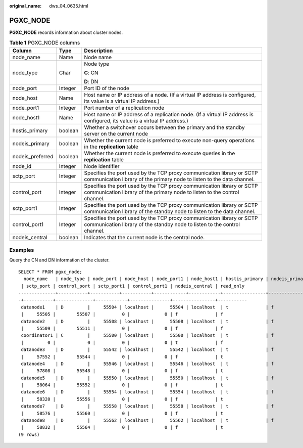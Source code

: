 :original_name: dws_04_0635.html

.. _dws_04_0635:

PGXC_NODE
=========

**PGXC_NODE** records information about cluster nodes.

.. table:: **Table 1** PGXC_NODE columns

   +-----------------------+-----------------------+----------------------------------------------------------------------------------------------------------------------------------------------------+
   | Column                | Type                  | Description                                                                                                                                        |
   +=======================+=======================+====================================================================================================================================================+
   | node_name             | Name                  | Node name                                                                                                                                          |
   +-----------------------+-----------------------+----------------------------------------------------------------------------------------------------------------------------------------------------+
   | node_type             | Char                  | Node type                                                                                                                                          |
   |                       |                       |                                                                                                                                                    |
   |                       |                       | **C**: CN                                                                                                                                          |
   |                       |                       |                                                                                                                                                    |
   |                       |                       | **D**: DN                                                                                                                                          |
   +-----------------------+-----------------------+----------------------------------------------------------------------------------------------------------------------------------------------------+
   | node_port             | Integer               | Port ID of the node                                                                                                                                |
   +-----------------------+-----------------------+----------------------------------------------------------------------------------------------------------------------------------------------------+
   | node_host             | Name                  | Host name or IP address of a node. (If a virtual IP address is configured, its value is a virtual IP address.)                                     |
   +-----------------------+-----------------------+----------------------------------------------------------------------------------------------------------------------------------------------------+
   | node_port1            | Integer               | Port number of a replication node                                                                                                                  |
   +-----------------------+-----------------------+----------------------------------------------------------------------------------------------------------------------------------------------------+
   | node_host1            | Name                  | Host name or IP address of a replication node. (If a virtual IP address is configured, its value is a virtual IP address.)                         |
   +-----------------------+-----------------------+----------------------------------------------------------------------------------------------------------------------------------------------------+
   | hostis_primary        | boolean               | Whether a switchover occurs between the primary and the standby server on the current node                                                         |
   +-----------------------+-----------------------+----------------------------------------------------------------------------------------------------------------------------------------------------+
   | nodeis_primary        | boolean               | Whether the current node is preferred to execute non-query operations in the **replication** table                                                 |
   +-----------------------+-----------------------+----------------------------------------------------------------------------------------------------------------------------------------------------+
   | nodeis_preferred      | boolean               | Whether the current node is preferred to execute queries in the **replication** table                                                              |
   +-----------------------+-----------------------+----------------------------------------------------------------------------------------------------------------------------------------------------+
   | node_id               | Integer               | Node identifier                                                                                                                                    |
   +-----------------------+-----------------------+----------------------------------------------------------------------------------------------------------------------------------------------------+
   | sctp_port             | Integer               | Specifies the port used by the TCP proxy communication library or SCTP communication library of the primary node to listen to the data channel.    |
   +-----------------------+-----------------------+----------------------------------------------------------------------------------------------------------------------------------------------------+
   | control_port          | Integer               | Specifies the port used by the TCP proxy communication library or SCTP communication library of the primary node to listen to the control channel. |
   +-----------------------+-----------------------+----------------------------------------------------------------------------------------------------------------------------------------------------+
   | sctp_port1            | Integer               | Specifies the port used by the TCP proxy communication library or SCTP communication library of the standby node to listen to the data channel.    |
   +-----------------------+-----------------------+----------------------------------------------------------------------------------------------------------------------------------------------------+
   | control_port1         | Integer               | Specifies the port used by the TCP proxy communication library or SCTP communication library of the standby node to listen to the control channel. |
   +-----------------------+-----------------------+----------------------------------------------------------------------------------------------------------------------------------------------------+
   | nodeis_central        | boolean               | Indicates that the current node is the central node.                                                                                               |
   +-----------------------+-----------------------+----------------------------------------------------------------------------------------------------------------------------------------------------+

Examples
--------

Query the CN and DN information of the cluster.

::

   SELECT * FROM pgxc_node;
     node_name   | node_type | node_port | node_host | node_port1 | node_host1 | hostis_primary | nodeis_primary | nodeis_preferred |   node_id
    | sctp_port | control_port | sctp_port1 | control_port1 | nodeis_central | read_only
   --------------+-----------+-----------+-----------+------------+------------+----------------+----------------+------------------+------------
   -+-----------+--------------+------------+---------------+----------------+-----------
    datanode1    | D         |     55504 | localhost |      55504 | localhost  | t              | f              | f                |   888802358
    |     55505 |        55507 |          0 |             0 | f              | f
    datanode2    | D         |     55508 | localhost |      55508 | localhost  | t              | f              | f                |  -905831925
    |     55509 |        55511 |          0 |             0 | f              | f
    coordinator1 | C         |     55500 | localhost |      55500 | localhost  | t              | f              | f                |  1938253334
    |         0 |            0 |          0 |             0 | t              | f
    datanode3    | D         |     55542 | localhost |      55542 | localhost  | t              | f              | f                | -1894792127
    |     57552 |        55544 |          0 |             0 | f              | t
    datanode4    | D         |     55546 | localhost |      55546 | localhost  | t              | f              | f                | -1307323892
    |     57808 |        55548 |          0 |             0 | f              | t
    datanode5    | D         |     55550 | localhost |      55550 | localhost  | t              | f              | f                |  1797586929
    |     58064 |        55552 |          0 |             0 | f              | t
    datanode6    | D         |     55554 | localhost |      55554 | localhost  | t              | f              | f                |   587455710
    |     58320 |        55556 |          0 |             0 | f              | t
    datanode7    | D         |     55558 | localhost |      55558 | localhost  | t              | f              | f                | -1685037427
    |     58576 |        55560 |          0 |             0 | f              | t
    datanode8    | D         |     55562 | localhost |      55562 | localhost  | t              | f              | f                |  -993847320
    |     58832 |        55564 |          0 |             0 | f              | t
   (9 rows)
